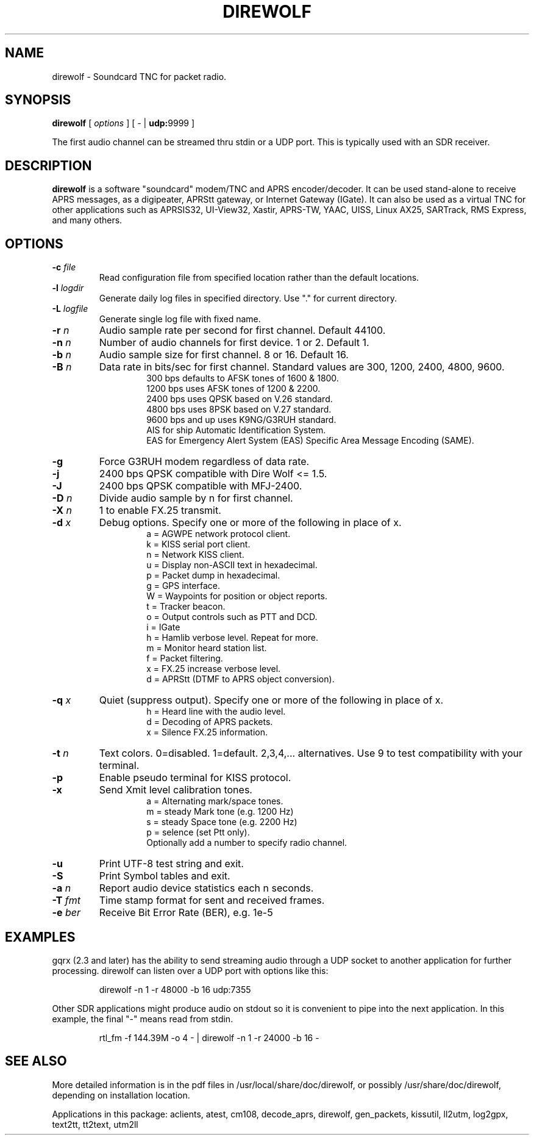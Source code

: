 .TH DIREWOLF 1

.SH NAME
direwolf \- Soundcard TNC for packet radio.


.SH SYNOPSIS
.B direwolf 
[ \fIoptions\fR ]
[ \- | \fBudp:\fR9999 ]
.P
The first audio channel can be streamed thru stdin or a UDP port.  This is typically used with an SDR receiver.


.SH DESCRIPTION
\fBdirewolf\fR  is a software "soundcard" modem/TNC and APRS encoder/decoder.   
It can be used stand-alone to receive APRS messages, as a digipeater, 
APRStt gateway, or Internet Gateway (IGate).    
It can also be used as a virtual TNC for other applications such as 
APRSIS32, UI-View32, Xastir, APRS-TW, YAAC, UISS, Linux AX25, SARTrack, 
RMS Express, and many others. 


.SH OPTIONS
.TP
.BI "-c " "file"
Read configuration file from specified location rather than the default locations.

.TP
.BI "-l " "logdir"
Generate daily log files in specified directory.  Use "." for current directory.

.TP
.BI "-L " "logfile"
Generate single log file with fixed name.

.TP
.BI "-r " "n"
Audio sample rate per second for first channel.  Default 44100.

.TP
.BI "-n " "n"
Number of audio channels for first device.  1 or 2.  Default 1.

.TP
.BI "-b " "n"
Audio sample size for first channel.  8 or 16.  Default 16.

.TP
.BI "-B " "n"
Data rate in bits/sec for first channel.  Standard values are 300, 1200, 2400, 4800, 9600.
.PD 0
.RS
.RS
300 bps defaults to AFSK tones of 1600 & 1800.
.P
1200 bps uses AFSK tones of 1200 & 2200.
.P
2400 bps uses QPSK based on V.26 standard.
.P
4800 bps uses 8PSK based on V.27 standard.
.P
9600 bps and up uses K9NG/G3RUH standard.
.P
AIS for ship Automatic Identification System.
.P
EAS for Emergency Alert System (EAS) Specific Area Message Encoding (SAME).
.RE
.RE
.PD

.TP
.BI "-g " 
Force G3RUH modem regardless of data rate.

.TP
.BI "-j " 
2400 bps QPSK compatible with Dire Wolf <= 1.5.

.TP
.BI "-J " 
2400 bps QPSK compatible with MFJ-2400.

.TP
.BI "-D " "n"
Divide audio sample by n for first channel.

.TP
.BI "-X " "n"
1 to enable FX.25 transmit.

.TP
.BI "-d " "x"
Debug options.  Specify one or more of the following in place of x.
.PD 0
.RS
.RS
a = AGWPE network protocol client.
.P
k = KISS serial port client.
.P
n = Network KISS client.
.P
u = Display non-ASCII text in hexadecimal.
.P
p = Packet dump in hexadecimal.
.P
g = GPS interface.
.P
W = Waypoints for position or object reports.
.P
t = Tracker beacon.
.P
o = Output controls such as PTT and DCD.
.P
i = IGate
.P
h = Hamlib verbose level.  Repeat for more.
.P
m = Monitor heard station list.
.P
f = Packet filtering.
.P
x = FX.25 increase verbose level.
.P
d = APRStt (DTMF to APRS object conversion).
.RE
.RE
.PD

.TP
.BI "-q " "x"
Quiet (suppress output). Specify one or more of the following in place of x.
.PD 0
.RS
.RS
h = Heard line with the audio level.
.P
d = Decoding of APRS packets.
.P
x = Silence FX.25 information.
.RE
.RE
.PD

.TP
.BI "-t " "n"
Text colors.  0=disabled. 1=default.  2,3,4,... alternatives.  Use 9 to test compatibility with your terminal.


.TP
.B "-p " 
Enable pseudo terminal for KISS protocol.

.TP
.BI "-x "
Send Xmit level calibration tones.
.PD 0
.RS
.RS
a = Alternating mark/space tones.
.P
m = steady Mark tone (e.g. 1200 Hz)
.P
s = steady Space tone (e.g. 2200 Hz)
.P
p = selence (set Ptt only).
.P
Optionally add a number to specify radio channel.
.RE
.RE
.PD

.TP
.B "-u "
Print UTF-8 test string and exit.

.TP
.B "-S " 
Print Symbol tables and exit.

.TP
.BI "-a " "n"
Report audio device statistics each n seconds.

.TP
.BI "-T " "fmt"
Time stamp format for sent and received frames.

.TP
.BI "-e " "ber"
Receive Bit Error Rate (BER), e.g. 1e-5

.SH EXAMPLES
gqrx (2.3 and later) has the ability to send streaming audio through a UDP socket to another application for further processing. 
direwolf can listen over a UDP port with options like this:
.RS
.P
direwolf \-n 1 \-r 48000 \-b 16 udp:7355
.RE
.P
Other SDR applications might produce audio on stdout so it is convenient to pipe into the next application.  In this example, the final "-" means read from stdin.
.RS
.P
rtl_fm \-f 144.39M \-o 4 \- | direwolf \-n 1 \-r 24000 \-b 16 \-
.RE


.SH SEE ALSO
More detailed information is in the pdf files in /usr/local/share/doc/direwolf, or possibly /usr/share/doc/direwolf, depending on installation location.

Applications in this package: aclients, atest, cm108, decode_aprs, direwolf, gen_packets, kissutil, ll2utm, log2gpx, text2tt, tt2text, utm2ll

